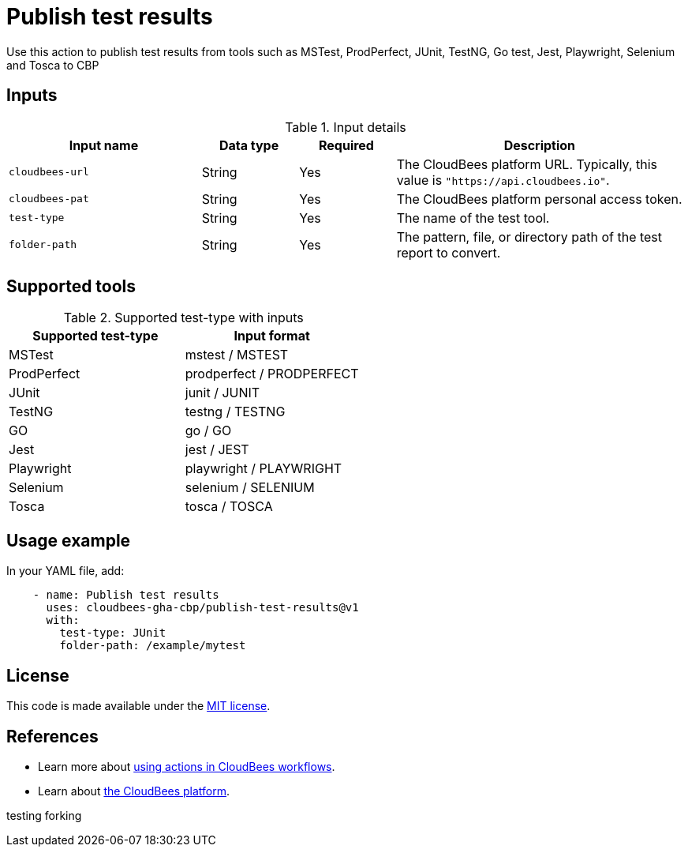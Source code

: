 = Publish test results

Use this action to publish test results from tools such as MSTest, ProdPerfect, JUnit, TestNG, Go test, Jest, Playwright, Selenium and Tosca to CBP

== Inputs

[cols="2a,1a,1a,3a",options="header"]
.Input details
|===

| Input name
| Data type
| Required
| Description

| `cloudbees-url`
| String
| Yes
| The CloudBees platform URL. Typically, this value is `"https://api.cloudbees.io"`.

| `cloudbees-pat`
| String
| Yes
| The CloudBees platform personal access token.

| `test-type`
| String
| Yes
| The name of the test tool.

| `folder-path`
| String
| Yes
| The pattern, file, or directory path of the test report to convert.

|===

== Supported tools

[cols="1a,1a",options="header"]
.Supported test-type with inputs
|===

| Supported test-type
| Input format

| MSTest
| mstest / MSTEST

| ProdPerfect
| prodperfect / PRODPERFECT

| JUnit
| junit / JUNIT

| TestNG
| testng / TESTNG

| GO
| go / GO

| Jest
| jest / JEST

| Playwright
| playwright / PLAYWRIGHT

| Selenium
| selenium / SELENIUM

| Tosca
| tosca / TOSCA

|===

== Usage example

In your YAML file, add:

[source,yaml]
----
    - name: Publish test results
      uses: cloudbees-gha-cbp/publish-test-results@v1
      with:
        test-type: JUnit
        folder-path: /example/mytest

----
== License

This code is made available under the 
link:https://opensource.org/license/mit/[MIT license].

== References

* Learn more about link:https://docs.cloudbees.com/docs/cloudbees-platform/latest/actions[using actions in CloudBees workflows].
* Learn about link:https://docs.cloudbees.com/docs/cloudbees-platform/latest/[the CloudBees platform].


testing forking
